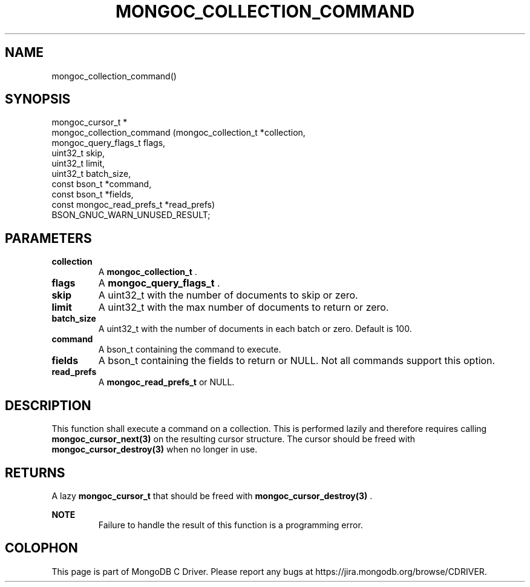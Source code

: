 .\" This manpage is Copyright (C) 2014 MongoDB, Inc.
.\" 
.\" Permission is granted to copy, distribute and/or modify this document
.\" under the terms of the GNU Free Documentation License, Version 1.3
.\" or any later version published by the Free Software Foundation;
.\" with no Invariant Sections, no Front-Cover Texts, and no Back-Cover Texts.
.\" A copy of the license is included in the section entitled "GNU
.\" Free Documentation License".
.\" 
.TH "MONGOC_COLLECTION_COMMAND" "3" "2014-08-08" "MongoDB C Driver"
.SH NAME
mongoc_collection_command()
.SH "SYNOPSIS"

.nf
.nf
mongoc_cursor_t *
mongoc_collection_command (mongoc_collection_t       *collection,
                           mongoc_query_flags_t       flags,
                           uint32_t                   skip,
                           uint32_t                   limit,
                           uint32_t                   batch_size,
                           const bson_t              *command,
                           const bson_t              *fields,
                           const mongoc_read_prefs_t *read_prefs)
BSON_GNUC_WARN_UNUSED_RESULT;
.fi
.fi

.SH "PARAMETERS"

.TP
.B collection
A
.BR mongoc_collection_t
\&.
.LP
.TP
.B flags
A
.BR mongoc_query_flags_t
\&.
.LP
.TP
.B skip
A uint32_t with the number of documents to skip or zero.
.LP
.TP
.B limit
A uint32_t with the max number of documents to return or zero.
.LP
.TP
.B batch_size
A uint32_t with the number of documents in each batch or zero. Default is 100.
.LP
.TP
.B command
A bson_t containing the command to execute.
.LP
.TP
.B fields
A bson_t containing the fields to return or NULL. Not all commands support this option.
.LP
.TP
.B read_prefs
A
.BR mongoc_read_prefs_t
or NULL.
.LP

.SH "DESCRIPTION"

This function shall execute a command on a collection. This is performed lazily and therefore requires calling
.BR mongoc_cursor_next(3)
on the resulting cursor structure. The cursor should be freed with
.BR mongoc_cursor_destroy(3)
when no longer in use.

.SH "RETURNS"

A lazy
.BR mongoc_cursor_t
that should be freed with
.BR mongoc_cursor_destroy(3)
\&.

.B NOTE
.RS
Failure to handle the result of this function is a programming error.
.RE


.BR
.SH COLOPHON
This page is part of MongoDB C Driver.
Please report any bugs at
\%https://jira.mongodb.org/browse/CDRIVER.